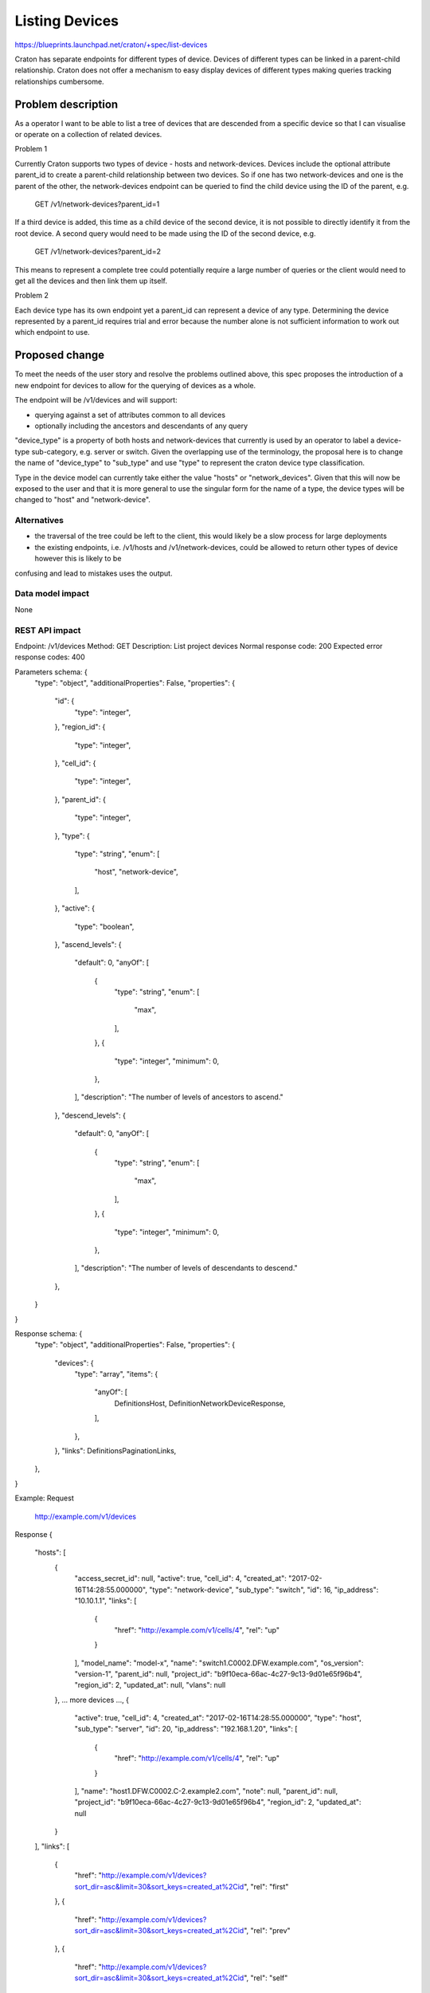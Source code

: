 ..
 This work is licensed under a Creative Commons Attribution 3.0 Unported
 License.

 http://creativecommons.org/licenses/by/3.0/legalcode

===============
Listing Devices
===============

https://blueprints.launchpad.net/craton/+spec/list-devices

Craton has separate endpoints for different types of device. Devices of
different types can be linked in a parent-child relationship. Craton does not
offer a mechanism to easy display devices of different types making queries
tracking relationships cumbersome.


Problem description
===================

As a operator I want to be able to list a tree of devices that are descended
from a specific device so that I can visualise or operate on a collection of
related devices.

Problem 1

Currently Craton supports two types of device - hosts and network-devices.
Devices include the optional attribute parent_id to create a parent-child
relationship between two devices. So if one has two network-devices and one is
the parent of the other, the network-devices endpoint can be queried to find
the child device using the ID of the parent, e.g.

  GET /v1/network-devices?parent_id=1

If a third device is added, this time as a child device of the second device,
it is not possible to directly identify it from the root device. A second
query would need to be made using the ID of the second device, e.g.

  GET /v1/network-devices?parent_id=2

This means to represent a complete tree could potentially require a large
number of queries or the client would need to get all the devices and then link
them up itself.

Problem 2

Each device type has its own endpoint yet a parent_id can represent a device of
any type. Determining the device represented by a parent_id requires
trial and error because the number alone is not sufficient information to
work out which endpoint to use.

Proposed change
===============

To meet the needs of the user story and resolve the problems outlined above,
this spec proposes the introduction of a new endpoint for devices to allow for
the querying of devices as a whole.

The endpoint will be /v1/devices and will support:

- querying against a set of attributes common to all devices
- optionally including the ancestors and descendants of any query

"device_type" is a property of both hosts and network-devices that currently is
used by an operator to label a device-type sub-category, e.g. server or switch.
Given the overlapping use of the terminology, the proposal here is to change
the name of "device_type"  to "sub_type" and use "type" to represent the craton
device type classification.

Type in the device model can currently take either the value "hosts" or
"network_devices". Given that this will now be exposed to the user and that it
is more general to use the singular form for the name of a type, the device
types will be changed to "host" and "network-device".

Alternatives
------------

- the traversal of the tree could be left to the client, this would likely be a
  slow process for large deployments
- the existing endpoints, i.e. /v1/hosts and /v1/network-devices, could be
  allowed to return other types of device however this is likely to be
confusing and lead to mistakes uses the output.

Data model impact
-----------------

None

REST API impact
---------------

Endpoint: /v1/devices
Method: GET
Description: List project devices
Normal response code: 200
Expected error response codes: 400

Parameters schema: {
    "type": "object",
    "additionalProperties": False,
    "properties": {
        "id": {
            "type": "integer",
        },
        "region_id": {
            "type": "integer",
        },
        "cell_id": {
            "type": "integer",
        },
        "parent_id": {
            "type": "integer",
        },
        "type": {
            "type": "string",
            "enum": [
                "host",
                "network-device",
            ],
        },
        "active": {
            "type": "boolean",
        },
        "ascend_levels": {
            "default": 0,
            "anyOf": [
                {
                    "type": "string",
                    "enum": [
                        "max",
                    ],
                },
                {
                    "type": "integer",
                    "minimum": 0,
                },
            ],
            "description": "The number of levels of ancestors to ascend."
        },
        "descend_levels": {
            "default": 0,
            "anyOf": [
                {
                    "type": "string",
                    "enum": [
                        "max",
                    ],
                },
                {
                    "type": "integer",
                    "minimum": 0,
                },
            ],
            "description": "The number of levels of descendants to descend."
        },
    }
}

Response schema: {
    "type": "object",
    "additionalProperties": False,
    "properties": {
        "devices": {
            "type": "array",
            "items": {
                "anyOf": [
                    DefinitionsHost,
                    DefinitionNetworkDeviceResponse,
                ],
            },
        },
        "links": DefinitionsPaginationLinks,
    },
}

Example:
Request
    http://example.com/v1/devices
Response
{
    "hosts": [
        {
            "access_secret_id": null,
            "active": true,
            "cell_id": 4,
            "created_at": "2017-02-16T14:28:55.000000",
            "type": "network-device",
            "sub_type": "switch",
            "id": 16,
            "ip_address": "10.10.1.1",
            "links": [
                {
                    "href": "http://example.com/v1/cells/4",
                    "rel": "up"
                }
            ],
            "model_name": "model-x",
            "name": "switch1.C0002.DFW.example.com",
            "os_version": "version-1",
            "parent_id": null,
            "project_id": "b9f10eca-66ac-4c27-9c13-9d01e65f96b4",
            "region_id": 2,
            "updated_at": null,
            "vlans": null
        },
        ... more devices ...,
        {
            "active": true,
            "cell_id": 4,
            "created_at": "2017-02-16T14:28:55.000000",
            "type": "host",
            "sub_type": "server",
            "id": 20,
            "ip_address": "192.168.1.20",
            "links": [
                {
                    "href": "http://example.com/v1/cells/4",
                    "rel": "up"
                }
            ],
            "name": "host1.DFW.C0002.C-2.example2.com",
            "note": null,
            "parent_id": null,
            "project_id": "b9f10eca-66ac-4c27-9c13-9d01e65f96b4",
            "region_id": 2,
            "updated_at": null
        }
    ],
    "links": [
        {
            "href": "http://example.com/v1/devices?sort_dir=asc&limit=30&sort_keys=created_at%2Cid",
            "rel": "first"
        },
        {
            "href": "http://example.com/v1/devices?sort_dir=asc&limit=30&sort_keys=created_at%2Cid",
            "rel": "prev"
        },
        {
            "href": "http://example.com/v1/devices?sort_dir=asc&limit=30&sort_keys=created_at%2Cid",
            "rel": "self"
        },
        {
            "href": "http://example.com/v1/devices?sort_dir=asc&limit=30&sort_keys=created_at%2Cid&marker=20",
            "rel": "next"
        }
    ]
}

Example:
Request
    http://example.com/v1/devices?parent_id=16&descend_levels=2
Response
{
    "hosts": [
        {
            "access_secret_id": null,
            "active": true,
            "cell_id": 4,
            "created_at": "2017-02-16T14:28:55.000000",
            "type": "network-device",
            "sub_type": "switch",
            "id": 17,
            "ip_address": "10.10.1.2",
            "links": [
                {
                    "href": "http://example.com/v1/network-devices/16",
                    "rel": "up"
                }
            ],
            "model_name": "model-x",
            "name": "switch2.C0002.DFW.example.com",
            "os_version": "version-1",
            "parent_id": 16,
            "project_id": "b9f10eca-66ac-4c27-9c13-9d01e65f96b4",
            "region_id": 2,
            "updated_at": null,
            "vlans": null
        },
        {
            "access_secret_id": null,
            "active": true,
            "cell_id": 4,
            "created_at": "2017-02-16T14:28:55.000000",
            "type": "network-device",
            "sub_type": "switch",
            "id": 18,
            "ip_address": "10.10.1.3",
            "links": [
                {
                    "href": "http://example.com/v1/network-devices/17",
                    "rel": "up"
                }
            ],
            "model_name": "model-x",
            "name": "switch3.C0002.DFW.example.com",
            "os_version": "version-1",
            "parent_id": 17,
            "project_id": "b9f10eca-66ac-4c27-9c13-9d01e65f96b4",
            "region_id": 2,
            "updated_at": null,
            "vlans": null
        },
        ... more devices ...,
        {
            "active": true,
            "cell_id": 4,
            "created_at": "2017-02-16T14:28:55.000000",
            "type": "host",
            "sub_type": "server",
            "id": 200,
            "ip_address": "192.168.1.20",
            "links": [
                {
                    "href": "http://example.com/v1/network-devices/16",
                    "rel": "up"
                }
            ],
            "name": "host10.DFW.C0002.C-2.example2.com",
            "note": null,
            "parent_id": 16,
            "project_id": "b9f10eca-66ac-4c27-9c13-9d01e65f96b4",
            "region_id": 2,
            "updated_at": null
        }
    ],
    "links": [
        {
            "href": "http://example.com/v1/devices?parent_id=16&descend_levels=2&sort_dir=asc&limit=30&sort_keys=created_at%2Cid",
            "rel": "first"
        },
        {
            "href": "http://example.com/v1/devices?parent_id=16&descend_levels=2&sort_dir=asc&limit=30&sort_keys=created_at%2Cid",
            "rel": "prev"
        },
        {
            "href": "http://example.com/v1/devices?parent_id=16&descend_levels=2&sort_dir=asc&limit=30&sort_keys=created_at%2Cid",
            "rel": "self"
        },
        {
            "href": "http://example.com/v1/devices?parent_id=16&descend_levels=2&sort_dir=asc&limit=30&sort_keys=created_at%2Cid&marker=20",
            "rel": "next"
        }
    ]
}

Security impact
---------------

None

Notifications impact
--------------------

None

Other end user impact
---------------------

- /v1/devices with need to be supported by the client.
- the client will need to support the new devices properties type and sub_type.
- the use of device_type will need replacing with sub_type in the client.

Performance Impact
------------------

Given the nature of this new endpoint, there is a strong likelihood that it
will be used for most requests where listing devices is required, even if the
user is only after one type.

Other deployer impact
---------------------

- As already mentioned, they change of the hosts and network-devices property
  device_type will require a change in the client.

Developer impact
----------------

None


Implementation
==============

Assignee(s)
-----------

Primary assignee:
- git-harry

Other contributors:
- None

Work Items
----------

- rename types (discriminators)
- replace device_type with sub_type in hosts and network-devices
- expose type in device response objects
- add /v1/devices endpoint

Dependencies
============

None

Testing
=======

A full set of functional and unit tests will need to be added.

Documentation Impact
====================

The repo documentation will require updating but this is handled by the
project.

References
==========

None
